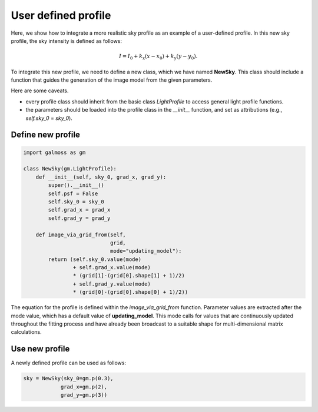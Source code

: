 .. _user_defined:

User defined profile
=======================

Here, we show how to integrate a more realistic sky profile as an example of a user-defined profile. In this new sky profile, the sky intensity is defined as follows:

.. math::
    I = I_0 + k_{\mathrm{x}}(x - x_0) + k_{\mathrm{y}}(y - y_0).

To integrate this new profile, we need to define a new class, which we have named **NewSky**. This class should include a function that guides the generation of the image model from the given parameters. 

Here are some caveats.  

- every profile class should inherit from the basic class `LightProfile` to access general light profile functions. 
- the parameters should be loaded into the profile class in the `__init__` function, and set as attributions (e.g., `self.sky_0` = `sky_0`).

Define new profile
--------------------

.. code-block:: python

    import galmoss as gm

    class NewSky(gm.LightProfile):
        def __init__(self, sky_0, grad_x, grad_y):
            super().__init__()
            self.psf = False
            self.sky_0 = sky_0
            self.grad_x = grad_x
            self.grad_y = grad_y
        
        def image_via_grid_from(self,
                                grid, 
                                mode="updating_model"):
            return (self.sky_0.value(mode)
                    + self.grad_x.value(mode)
                    * (grid[1]-(grid[0].shape[1] + 1)/2) 
                    + self.grad_y.value(mode)
                    * (grid[0]-(grid[0].shape[0] + 1)/2))

The equation for the profile is defined within the `image_via_grid_from` function. Parameter values are extracted after the mode value, which has a default value of **updating_model**. This mode calls for values that are continuously updated throughout the fitting process and have already been broadcast to a suitable shape for multi-dimensional matrix calculations.


Use new profile
--------------------

A newly defined profile can be used as follows:

.. code-block:: python

    sky = NewSky(sky_0=gm.p(0.3),
                grad_x=gm.p(2),
                grad_y=gm.p(3))